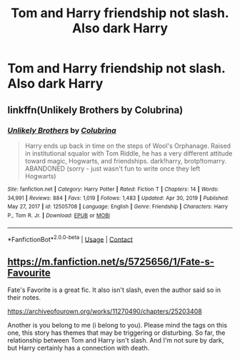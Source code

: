 #+TITLE: Tom and Harry friendship not slash. Also dark Harry

* Tom and Harry friendship not slash. Also dark Harry
:PROPERTIES:
:Author: Illustrious-Relief-6
:Score: 0
:DateUnix: 1619833599.0
:DateShort: 2021-May-01
:FlairText: Recommendation
:END:

** linkffn(Unlikely Brothers by Colubrina)
:PROPERTIES:
:Author: sailingg
:Score: 3
:DateUnix: 1619846660.0
:DateShort: 2021-May-01
:END:

*** [[https://www.fanfiction.net/s/12505708/1/][*/Unlikely Brothers/*]] by [[https://www.fanfiction.net/u/4314892/Colubrina][/Colubrina/]]

#+begin_quote
  Harry ends up back in time on the steps of Wool's Orphanage. Raised in institutional squalor with Tom Riddle, he has a very different attitude toward magic, Hogwarts, and friendships. dark!harry, brotp!tomarry. ABANDONED (sorry - just wasn't fun to write once they left Hogwarts)
#+end_quote

^{/Site/:} ^{fanfiction.net} ^{*|*} ^{/Category/:} ^{Harry} ^{Potter} ^{*|*} ^{/Rated/:} ^{Fiction} ^{T} ^{*|*} ^{/Chapters/:} ^{14} ^{*|*} ^{/Words/:} ^{34,991} ^{*|*} ^{/Reviews/:} ^{884} ^{*|*} ^{/Favs/:} ^{1,019} ^{*|*} ^{/Follows/:} ^{1,483} ^{*|*} ^{/Updated/:} ^{Apr} ^{30,} ^{2019} ^{*|*} ^{/Published/:} ^{May} ^{27,} ^{2017} ^{*|*} ^{/id/:} ^{12505708} ^{*|*} ^{/Language/:} ^{English} ^{*|*} ^{/Genre/:} ^{Friendship} ^{*|*} ^{/Characters/:} ^{Harry} ^{P.,} ^{Tom} ^{R.} ^{Jr.} ^{*|*} ^{/Download/:} ^{[[http://www.ff2ebook.com/old/ffn-bot/index.php?id=12505708&source=ff&filetype=epub][EPUB]]} ^{or} ^{[[http://www.ff2ebook.com/old/ffn-bot/index.php?id=12505708&source=ff&filetype=mobi][MOBI]]}

--------------

*FanfictionBot*^{2.0.0-beta} | [[https://github.com/FanfictionBot/reddit-ffn-bot/wiki/Usage][Usage]] | [[https://www.reddit.com/message/compose?to=tusing][Contact]]
:PROPERTIES:
:Author: FanfictionBot
:Score: 2
:DateUnix: 1619846686.0
:DateShort: 2021-May-01
:END:


** [[https://m.fanfiction.net/s/5725656/1/Fate-s-Favourite]]

Fate's Favorite is a great fic. It also isn't slash, even the author said so in their notes.

[[https://archiveofourown.org/works/11270490/chapters/25203408]]

Another is you belong to me (i belong to you). Please mind the tags on this one, this story has themes that may be triggering or disturbing. So far, the relationship between Tom and Harry isn't slash. And I'm not sure by dark, but Harry certainly has a connection with death.
:PROPERTIES:
:Author: Thea_Riddle
:Score: 1
:DateUnix: 1619864556.0
:DateShort: 2021-May-01
:END:
